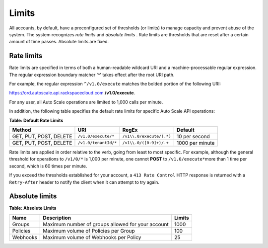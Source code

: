 .. _autoscale-dg-limits:

Limits 
-------

All accounts, by default, have a preconfigured set of thresholds (or
limits) to manage capacity and prevent abuse of the system. The system
recognizes *rate limits* and *absolute limits* . Rate limits are
thresholds that are reset after a certain amount of time passes.
Absolute limits are fixed.

.. _autoscale-dg-rate-limits:

Rate limits
^^^^^^^^^^^^

Rate limits are specified in terms of both a human-readable wildcard URI
and a machine-processable regular expression. The regular expression
boundary matcher '^' takes effect after the root URI path.

For example, the regular expression ``^/v1.0/execute`` matches the
bolded portion of the following URI:

https://ord.autoscale.api.rackspacecloud.com **/v1.0/execute**.

For any user, all Auto Scale operations are limited to 1,000 calls per
minute.

In addition, the following table specifies the default rate limits for
specific Auto Scale API operations:

**Table: Default Rate Limits**


+--------+----------------------+--------------------------+-----------------+
| Method | URI                  | RegEx                    | Default         |
+========+======================+==========================+=================+
| GET,   | ``/v1.0/execute/*``  | ``/v1\\.0/execute/(.*)`` | 10 per second   |
| PUT,   |                      |                          |                 |
| POST,  |                      |                          |                 |
| DELETE |                      |                          |                 |
+--------+----------------------+--------------------------+-----------------+
| GET,   | ``/v1.0/tenantId/*`` | ``/v1\\.0/([0-9]+)/.+``  | 1000 per minute |
| PUT,   |                      |                          |                 |
| POST,  |                      |                          |                 |
| DELETE |                      |                          |                 |
+--------+----------------------+--------------------------+-----------------+

Rate limits are applied in order relative to the verb, going from least
to most specific. For example, although the general threshold for
operations to ``/v1/0/*`` is 1,000 per minute, one cannot **POST** to
``/v1.0/execute*``\ more than 1 time per second, which is 60 times per
minute.

If you exceed the thresholds established for your account, a ``413 Rate
Control`` HTTP response is returned with a ``Retry-After`` header to
notify the client when it can attempt to try again.

.. _autoscale-dg-absolute-limits:

Absolute limits
^^^^^^^^^^^^^^^^

**Table: Absolute Limits**

+----------+---------------------------------------------------+--------+
| Name     | Description                                       | Limits |
+==========+===================================================+========+
| Groups   | Maximum number of groups allowed for your account | 1000   |
+----------+---------------------------------------------------+--------+
| Policies | Maximum volume of Policies per Group              | 100    |
+----------+---------------------------------------------------+--------+
| Webhooks | Maximum volume of Webhooks per Policy             | 25     |
+----------+---------------------------------------------------+--------+